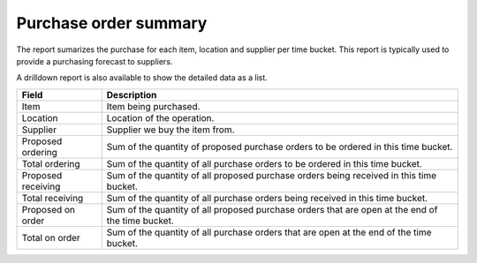 ======================
Purchase order summary
======================

The report sumarizes the purchase for each item, location and supplier per time bucket. This 
report is typically used to provide a purchasing forecast to suppliers. 

A drilldown report is also available to show the detailed data as a list.

================== ==============================================================================
Field              Description
================== ==============================================================================
Item               Item being purchased.
Location           Location of the operation.
Supplier           Supplier we buy the item from.
Proposed ordering  Sum of the quantity of proposed purchase orders to be ordered in this time
                   bucket.
Total ordering     Sum of the quantity of all purchase orders to be ordered in this time bucket.
Proposed receiving Sum of the quantity of all proposed purchase orders being received in this
                   time bucket.
Total receiving    Sum of the quantity of all purchase orders being received in this time bucket.
Proposed on order  Sum of the quantity of all proposed purchase orders that are open at the end
                   of the time bucket.
Total on order     Sum of the quantity of all purchase orders that are open at the end of the
                   time bucket.
================== ==============================================================================

.. image:: ../_images/purchase-order-summary-graph.png
   :alt: Purchase order summary as a graph

.. image:: ../_images/purchase-order-summary-table.png
   :alt: Purchase order summary as a table
